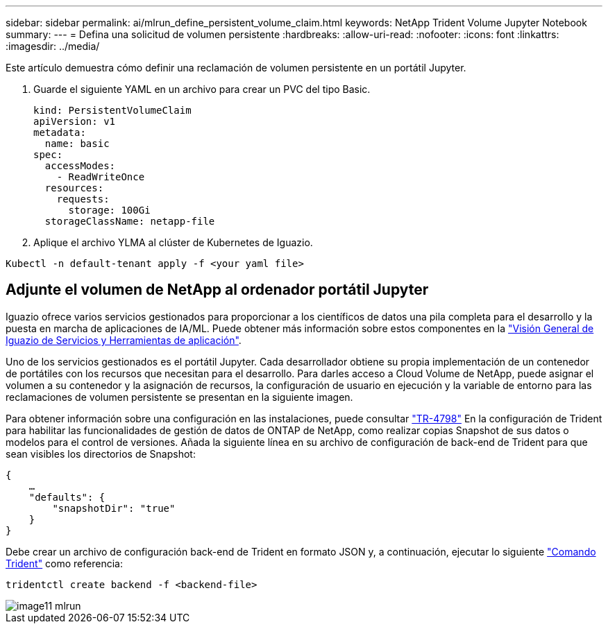 ---
sidebar: sidebar 
permalink: ai/mlrun_define_persistent_volume_claim.html 
keywords: NetApp Trident Volume Jupyter Notebook 
summary:  
---
= Defina una solicitud de volumen persistente
:hardbreaks:
:allow-uri-read: 
:nofooter: 
:icons: font
:linkattrs: 
:imagesdir: ../media/


[role="lead"]
Este artículo demuestra cómo definir una reclamación de volumen persistente en un portátil Jupyter.

. Guarde el siguiente YAML en un archivo para crear un PVC del tipo Basic.
+
....
kind: PersistentVolumeClaim
apiVersion: v1
metadata:
  name: basic
spec:
  accessModes:
    - ReadWriteOnce
  resources:
    requests:
      storage: 100Gi
  storageClassName: netapp-file
....
. Aplique el archivo YLMA al clúster de Kubernetes de Iguazio.


....
Kubectl -n default-tenant apply -f <your yaml file>
....


== Adjunte el volumen de NetApp al ordenador portátil Jupyter

Iguazio ofrece varios servicios gestionados para proporcionar a los científicos de datos una pila completa para el desarrollo y la puesta en marcha de aplicaciones de IA/ML. Puede obtener más información sobre estos componentes en la https://www.iguazio.com/docs/intro/latest-release/ecosystem/app-services/["Visión General de Iguazio de Servicios y Herramientas de aplicación"^].

Uno de los servicios gestionados es el portátil Jupyter. Cada desarrollador obtiene su propia implementación de un contenedor de portátiles con los recursos que necesitan para el desarrollo. Para darles acceso a Cloud Volume de NetApp, puede asignar el volumen a su contenedor y la asignación de recursos, la configuración de usuario en ejecución y la variable de entorno para las reclamaciones de volumen persistente se presentan en la siguiente imagen.

Para obtener información sobre una configuración en las instalaciones, puede consultar https://www.netapp.com/us/media/tr-4798.pdf["TR-4798"^] En la configuración de Trident para habilitar las funcionalidades de gestión de datos de ONTAP de NetApp, como realizar copias Snapshot de sus datos o modelos para el control de versiones. Añada la siguiente línea en su archivo de configuración de back-end de Trident para que sean visibles los directorios de Snapshot:

....
{
    …
    "defaults": {
        "snapshotDir": "true"
    }
}
....
Debe crear un archivo de configuración back-end de Trident en formato JSON y, a continuación, ejecutar lo siguiente https://netapp-trident.readthedocs.io/en/stable-v18.07/kubernetes/operations/tasks/backends.html["Comando Trident"^] como referencia:

....
tridentctl create backend -f <backend-file>
....
image::mlrun_image11.png[image11 mlrun]
